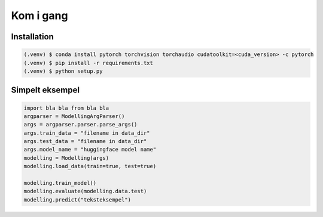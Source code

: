Kom i gang
==========

Installation
------------

.. code-block:: console

	(.venv) $ conda install pytorch torchvision torchaudio cudatoolkit=<cuda_version> -c pytorch
	(.venv) $ pip install -r requirements.txt
	(.venv) $ python setup.py

Simpelt eksempel
----------------
.. code-block::

	import bla bla from bla bla
	argparser = ModellingArgParser()
	args = argparser.parser.parse_args()
	args.train_data = "filename in data_dir"
	args.test_data = "filename in data_dir"
	args.model_name = "huggingface model name"
	modelling = Modelling(args)
	modelling.load_data(train=true, test=true)

	modelling.train_model()
	modelling.evaluate(modelling.data.test)
	modelling.predict("teksteksempel")
